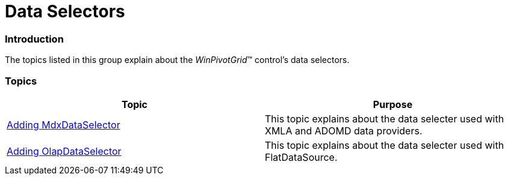 ﻿////

|metadata|
{
    "name": "winpivotgrid-data-selectors",
    "controlName": ["OlapDataSelector", "MdxDataSelector"],
    "tags": [],
    "guid": "8b0bdd34-1cc1-4d02-a251-41964090d5dc",  
    "buildFlags": [],
    "createdOn": "2014-09-12T02:41:51.7244189Z"
}
|metadata|
////

= Data Selectors

=== Introduction

The topics listed in this group explain about the  _WinPivotGrid_™ control’s data selectors.

=== Topics

[options="header", cols="a,a"]
|====
|Topic|Purpose

| link:winpivotgrid-adding-mdxdataselector.html[Adding MdxDataSelector]
|This topic explains about the data selecter used with XMLA and ADOMD data providers.

| link:winpivotgrid-adding-olapdataselector.html[Adding OlapDataSelector]
|This topic explains about the data selecter used with FlatDataSource.

|====